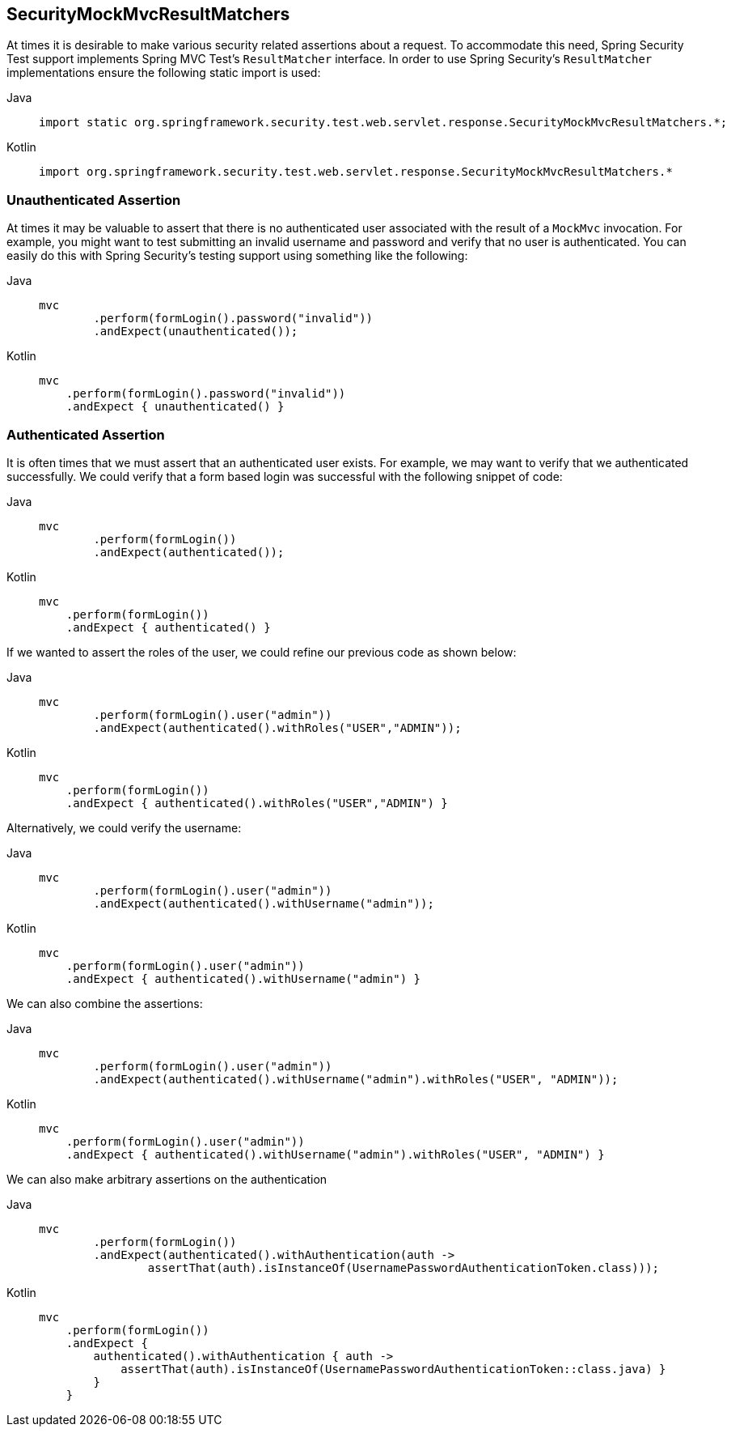 == SecurityMockMvcResultMatchers

At times it is desirable to make various security related assertions about a request.
To accommodate this need, Spring Security Test support implements Spring MVC Test's `ResultMatcher` interface.
In order to use Spring Security's `ResultMatcher` implementations ensure the following static import is used:

[tabs]
======
Java::
+
[source,java,role="primary"]
----
import static org.springframework.security.test.web.servlet.response.SecurityMockMvcResultMatchers.*;
----

Kotlin::
+
[source,kotlin,role="secondary"]
----
import org.springframework.security.test.web.servlet.response.SecurityMockMvcResultMatchers.*

----
======

=== Unauthenticated Assertion

At times it may be valuable to assert that there is no authenticated user associated with the result of a `MockMvc` invocation.
For example, you might want to test submitting an invalid username and password and verify that no user is authenticated.
You can easily do this with Spring Security's testing support using something like the following:

[tabs]
======
Java::
+
[source,java,role="primary"]
----
mvc
	.perform(formLogin().password("invalid"))
	.andExpect(unauthenticated());
----

Kotlin::
+
[source,kotlin,role="secondary"]
----
mvc
    .perform(formLogin().password("invalid"))
    .andExpect { unauthenticated() }
----
======

=== Authenticated Assertion

It is often times that we must assert that an authenticated user exists.
For example, we may want to verify that we authenticated successfully.
We could verify that a form based login was successful with the following snippet of code:

[tabs]
======
Java::
+
[source,java,role="primary"]
----
mvc
	.perform(formLogin())
	.andExpect(authenticated());
----

Kotlin::
+
[source,kotlin,role="secondary"]
----
mvc
    .perform(formLogin())
    .andExpect { authenticated() }
----
======

If we wanted to assert the roles of the user, we could refine our previous code as shown below:

[tabs]
======
Java::
+
[source,java,role="primary"]
----
mvc
	.perform(formLogin().user("admin"))
	.andExpect(authenticated().withRoles("USER","ADMIN"));
----

Kotlin::
+
[source,kotlin,role="secondary"]
----
mvc
    .perform(formLogin())
    .andExpect { authenticated().withRoles("USER","ADMIN") }
----
======

Alternatively, we could verify the username:

[tabs]
======
Java::
+
[source,java,role="primary"]
----
mvc
	.perform(formLogin().user("admin"))
	.andExpect(authenticated().withUsername("admin"));
----

Kotlin::
+
[source,kotlin,role="secondary"]
----
mvc
    .perform(formLogin().user("admin"))
    .andExpect { authenticated().withUsername("admin") }
----
======

We can also combine the assertions:

[tabs]
======
Java::
+
[source,java,role="primary"]
----
mvc
	.perform(formLogin().user("admin"))
	.andExpect(authenticated().withUsername("admin").withRoles("USER", "ADMIN"));
----

Kotlin::
+
[source,kotlin,role="secondary"]
----
mvc
    .perform(formLogin().user("admin"))
    .andExpect { authenticated().withUsername("admin").withRoles("USER", "ADMIN") }
----
======

We can also make arbitrary assertions on the authentication

[tabs]
======
Java::
+
[source,java,role="primary"]
----
mvc
	.perform(formLogin())
	.andExpect(authenticated().withAuthentication(auth ->
		assertThat(auth).isInstanceOf(UsernamePasswordAuthenticationToken.class)));
----

Kotlin::
+
[source,kotlin,role="secondary"]
----
mvc
    .perform(formLogin())
    .andExpect {
        authenticated().withAuthentication { auth ->
            assertThat(auth).isInstanceOf(UsernamePasswordAuthenticationToken::class.java) }
        }
    }
----
======
